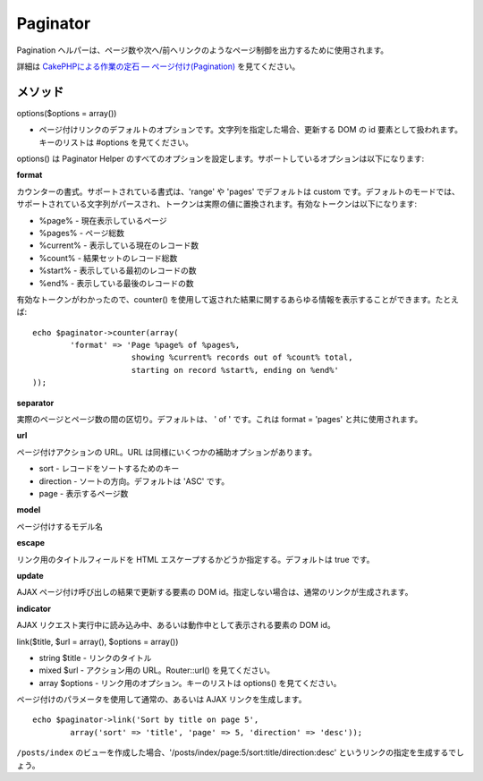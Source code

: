 Paginator
#########

Pagination
ヘルパーは、ページ数や次へ/前へリンクのようなページ制御を出力するために使用されます。

詳細は `CakePHPによる作業の定石 —
ページ付け(Pagination) </ja/view/164/pagination>`_ を見てください。

メソッド
========

options($options = array())

-  ページ付けリンクのデフォルトのオプションです。文字列を指定した場合、更新する
   DOM の id 要素として扱われます。キーのリストは #options
   を見てください。

options() は Paginator Helper
のすべてのオプションを設定します。サポートしているオプションは以下になります:

**format**

カウンターの書式。サポートされている書式は、'range' や 'pages'
でデフォルトは custom
です。デフォルトのモードでは、サポートされている文字列がパースされ、トークンは実際の値に置換されます。有効なトークンは以下になります:

-  %page% - 現在表示しているページ
-  %pages% - ページ総数
-  %current% - 表示している現在のレコード数
-  %count% - 結果セットのレコード総数
-  %start% - 表示している最初のレコードの数
-  %end% - 表示している最後のレコードの数

有効なトークンがわかったので、counter()
を使用して返された結果に関するあらゆる情報を表示することができます。たとえば:

::


    echo $paginator->counter(array(
            'format' => 'Page %page% of %pages%, 
                         showing %current% records out of %count% total, 
                         starting on record %start%, ending on %end%'
    )); 

**separator**

実際のページとページ数の間の区切り。デフォルトは、 ' of ' です。これは
format = 'pages' と共に使用されます。

**url**

ページ付けアクションの URL。URL
は同様にいくつかの補助オプションがあります。

-  sort - レコードをソートするためのキー
-  direction - ソートの方向。デフォルトは 'ASC' です。
-  page - 表示するページ数

**model**

ページ付けするモデル名

**escape**

リンク用のタイトルフィールドを HTML
エスケープするかどうか指定する。デフォルトは true です。

**update**

AJAX ページ付け呼び出しの結果で更新する要素の DOM
id。指定しない場合は、通常のリンクが生成されます。

**indicator**

AJAX リクエスト実行中に読み込み中、あるいは動作中として表示される要素の
DOM id。

link($title, $url = array(), $options = array())

-  string $title - リンクのタイトル
-  mixed $url - アクション用の URL。Router::url() を見てください。
-  array $options - リンク用のオプション。キーのリストは options()
   を見てください。

ページ付けのパラメータを使用して通常の、あるいは AJAX
リンクを生成します。

::

    echo $paginator->link('Sort by title on page 5', 
            array('sort' => 'title', 'page' => 5, 'direction' => 'desc'));

``/posts/index``
のビューを作成した場合、'/posts/index/page:5/sort:title/direction:desc'
というリンクの指定を生成するでしょう。
